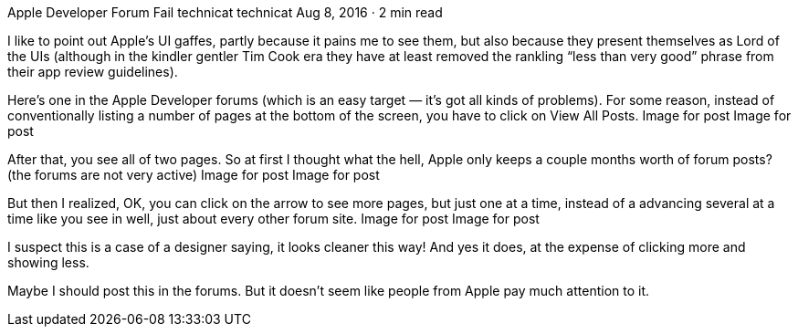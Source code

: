 Apple Developer Forum Fail
technicat
technicat
Aug 8, 2016 · 2 min read

I like to point out Apple’s UI gaffes, partly because it pains me to see them, but also because they present themselves as Lord of the UIs (although in the kindler gentler Tim Cook era they have at least removed the rankling “less than very good” phrase from their app review guidelines).

Here’s one in the Apple Developer forums (which is an easy target — it’s got all kinds of problems). For some reason, instead of conventionally listing a number of pages at the bottom of the screen, you have to click on View All Posts.
Image for post
Image for post

After that, you see all of two pages. So at first I thought what the hell, Apple only keeps a couple months worth of forum posts? (the forums are not very active)
Image for post
Image for post

But then I realized, OK, you can click on the arrow to see more pages, but just one at a time, instead of a advancing several at a time like you see in well, just about every other forum site.
Image for post
Image for post

I suspect this is a case of a designer saying, it looks cleaner this way! And yes it does, at the expense of clicking more and showing less.

Maybe I should post this in the forums. But it doesn’t seem like people from Apple pay much attention to it.
